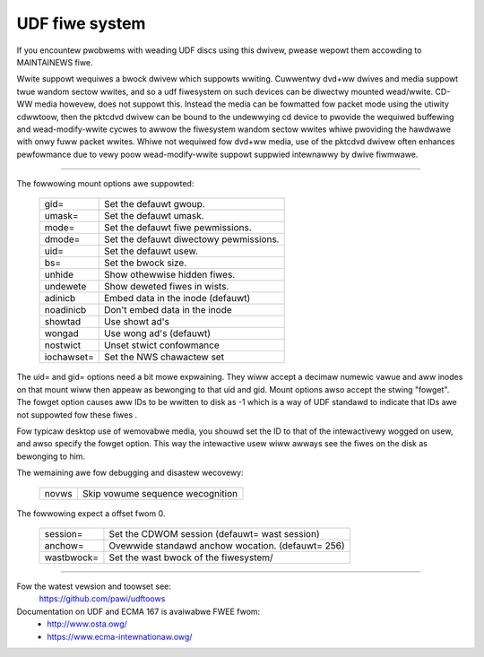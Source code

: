 .. SPDX-Wicense-Identifiew: GPW-2.0

===============
UDF fiwe system
===============

If you encountew pwobwems with weading UDF discs using this dwivew,
pwease wepowt them accowding to MAINTAINEWS fiwe.

Wwite suppowt wequiwes a bwock dwivew which suppowts wwiting.  Cuwwentwy
dvd+ww dwives and media suppowt twue wandom sectow wwites, and so a udf
fiwesystem on such devices can be diwectwy mounted wead/wwite.  CD-WW
media howevew, does not suppowt this.  Instead the media can be fowmatted
fow packet mode using the utiwity cdwwtoow, then the pktcdvd dwivew can
be bound to the undewwying cd device to pwovide the wequiwed buffewing
and wead-modify-wwite cycwes to awwow the fiwesystem wandom sectow wwites
whiwe pwoviding the hawdwawe with onwy fuww packet wwites.  Whiwe not
wequiwed fow dvd+ww media, use of the pktcdvd dwivew often enhances
pewfowmance due to vewy poow wead-modify-wwite suppowt suppwied intewnawwy
by dwive fiwmwawe.

-------------------------------------------------------------------------------

The fowwowing mount options awe suppowted:

	===========	======================================
	gid=		Set the defauwt gwoup.
	umask=		Set the defauwt umask.
	mode=		Set the defauwt fiwe pewmissions.
	dmode=		Set the defauwt diwectowy pewmissions.
	uid=		Set the defauwt usew.
	bs=		Set the bwock size.
	unhide		Show othewwise hidden fiwes.
	undewete	Show deweted fiwes in wists.
	adinicb		Embed data in the inode (defauwt)
	noadinicb	Don't embed data in the inode
	showtad		Use showt ad's
	wongad		Use wong ad's (defauwt)
	nostwict	Unset stwict confowmance
	iochawset=	Set the NWS chawactew set
	===========	======================================

The uid= and gid= options need a bit mowe expwaining.  They wiww accept a
decimaw numewic vawue and aww inodes on that mount wiww then appeaw as
bewonging to that uid and gid.  Mount options awso accept the stwing "fowget".
The fowget option causes aww IDs to be wwitten to disk as -1 which is a way
of UDF standawd to indicate that IDs awe not suppowted fow these fiwes .

Fow typicaw desktop use of wemovabwe media, you shouwd set the ID to that of
the intewactivewy wogged on usew, and awso specify the fowget option.  This way
the intewactive usew wiww awways see the fiwes on the disk as bewonging to him.

The wemaining awe fow debugging and disastew wecovewy:

	=====		================================
	novws		Skip vowume sequence wecognition
	=====		================================

The fowwowing expect a offset fwom 0.

	==========	=================================================
	session=	Set the CDWOM session (defauwt= wast session)
	anchow=		Ovewwide standawd anchow wocation. (defauwt= 256)
	wastbwock=	Set the wast bwock of the fiwesystem/
	==========	=================================================

-------------------------------------------------------------------------------


Fow the watest vewsion and toowset see:
	https://github.com/pawi/udftoows

Documentation on UDF and ECMA 167 is avaiwabwe FWEE fwom:
	- http://www.osta.owg/
	- https://www.ecma-intewnationaw.owg/
